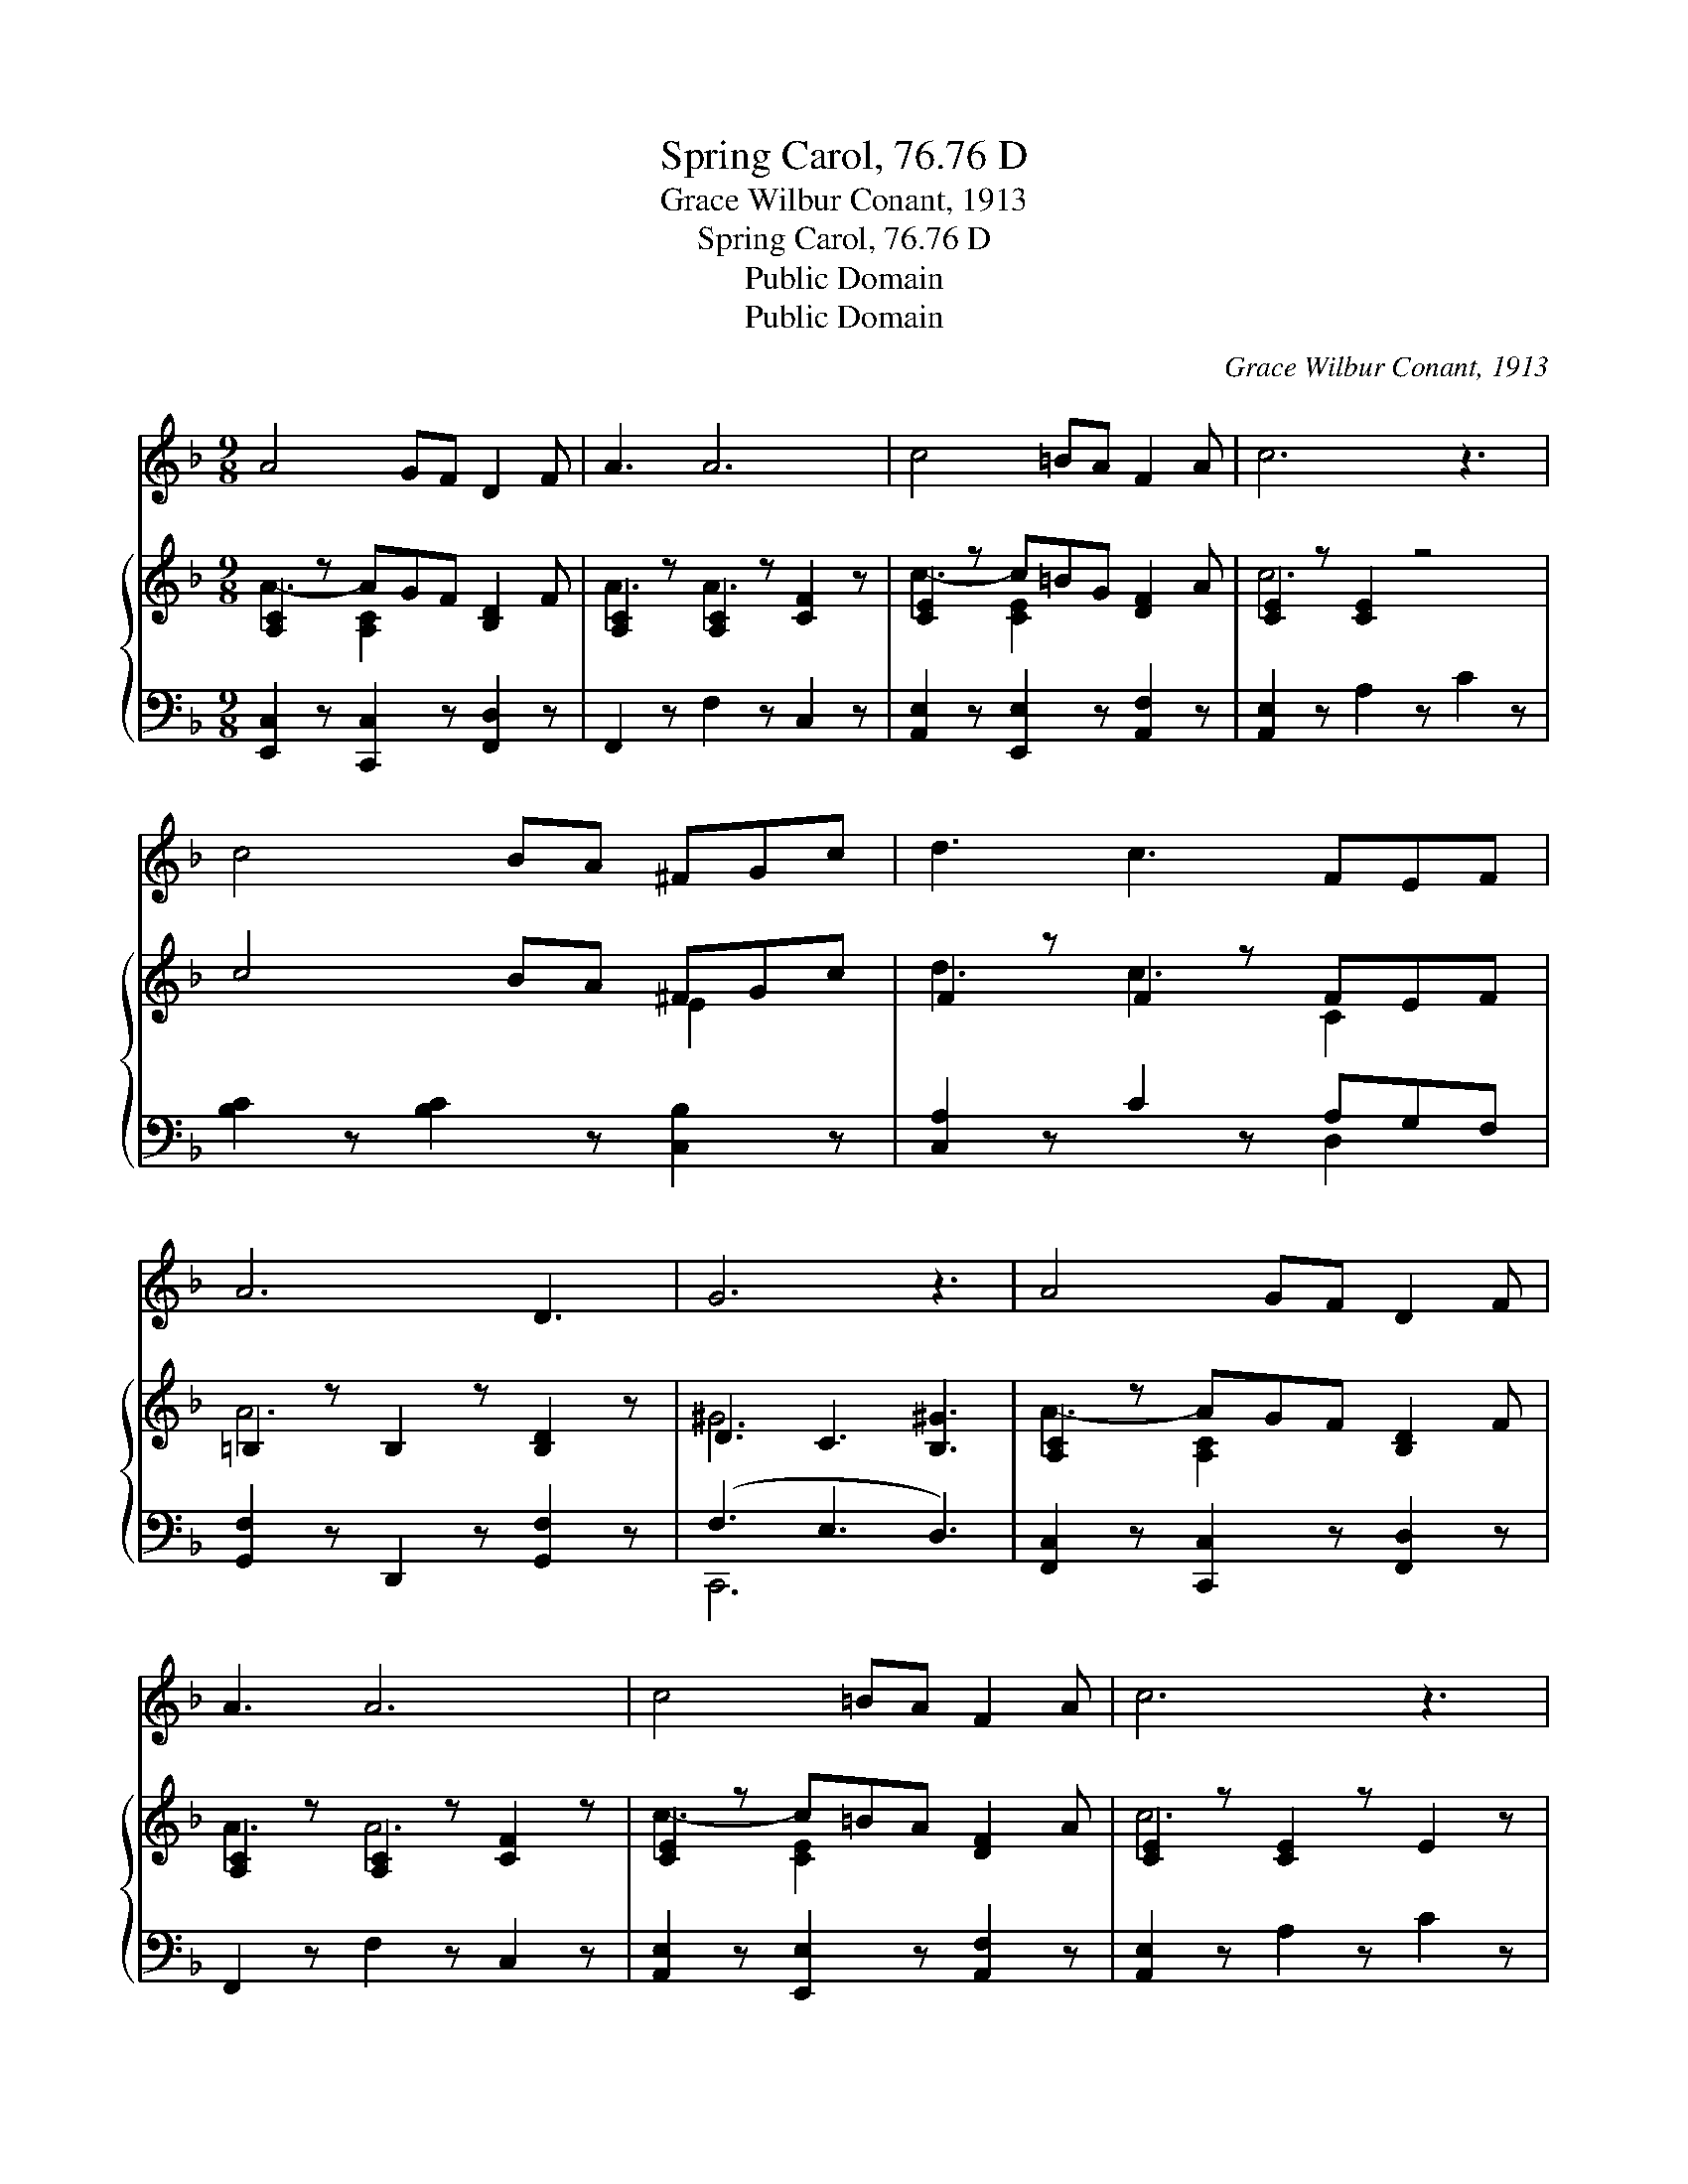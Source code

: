 X:1
T:Spring Carol, 76.76 D
T:Grace Wilbur Conant, 1913
T:Spring Carol, 76.76 D
T:Public Domain
T:Public Domain
C:Grace Wilbur Conant, 1913
Z:Public Domain
%%score 1 { ( 2 3 ) | ( 4 5 ) }
L:1/8
M:9/8
K:F
V:1 treble 
V:2 treble 
V:3 treble 
V:4 bass 
V:5 bass 
V:1
 A4 GF D2 F | A3 A6 | c4 =BA F2 A | c6 z3 | c4 BA ^FGc | d3 c3 FEF | A6 D3 | G6 z3 | A4 GF D2 F | %9
 A3 A6 | c4 =BA F2 A | c6 z3 | e4 dc fed | c3 B3 DEF | A6 G3 | F6 z3 |] %16
V:2
 [A,C]2 z AGF [B,D]2 F | [A,C]2 z [A,C]2 z [CF]2 z | [CE]2 z c=BG [DF]2 A | [CE]2 z [CE]2 z4 | %4
 c4 BA ^FGc | F2 z F2 z FEF | =B,2 z B,2 z [B,D]2 z | D3 C3 [B,^G]3 | [A,C]2 z AGF [B,D]2 F | %9
 [A,C]2 z [A,C]2 z [CF]2 z | [CE]2 z c=BA [DF]2 A | [CE]2 z [CE]2 z E2 z | %12
 [EB]2 z [EBe][Fd][Gc] fe[Fd] | [DFc]3 [DFB]3 D[DE][DF] | D3 ^D3 [B,EG]3 | [A,CF]6 z3 |] %16
V:3
 A3- [A,C]2 x4 | A3 A3 x3 | c3- [CE]2 x4 | c6 x3 | x6 E2 x | d3 c3 C2 x | A6 x3 | ^G6 x3 | %8
 A3- [A,C]2 x4 | A3 A6 | c3- [CE]2 x4 | c6 x3 | e3- x [Fc]2 x3 | x9 | A6 x3 | x9 |] %16
V:4
 [E,,C,]2 z [C,,C,]2 z [F,,D,]2 z | F,,2 z F,2 z C,2 z | [A,,E,]2 z [E,,E,]2 z [A,,F,]2 z | %3
 [A,,E,]2 z A,2 z C2 z | [B,C]2 z [B,C]2 z [C,B,]2 z | [C,A,]2 z C2 z A,G,F, | %6
 [G,,F,]2 z D,,2 z [G,,F,]2 z | (F,3 E,3 D,3) | [F,,C,]2 z [C,,C,]2 z [F,,D,]2 z | %9
 F,,2 z F,2 z C,2 z | [A,,E,]2 z [E,,E,]2 z [A,,F,]2 z | [A,,E,]2 z A,2 z C2 z | %12
 G,,2 z (C[B,D][B,E] [A,C]2 [A,,F,] | [G,,G,]2) z B,2 z [G,B,][G,B,][G,B,] | C,2 z C,,2 z C,3 | %15
 [F,,C,]6 z3 |] %16
V:5
 x9 | x9 | x9 | x9 | x9 | x6 D,2 x | x9 | C,,6 x3 | x9 | x9 | x9 | x9 | x9 | x9 | B,6 x3 | x9 |] %16

